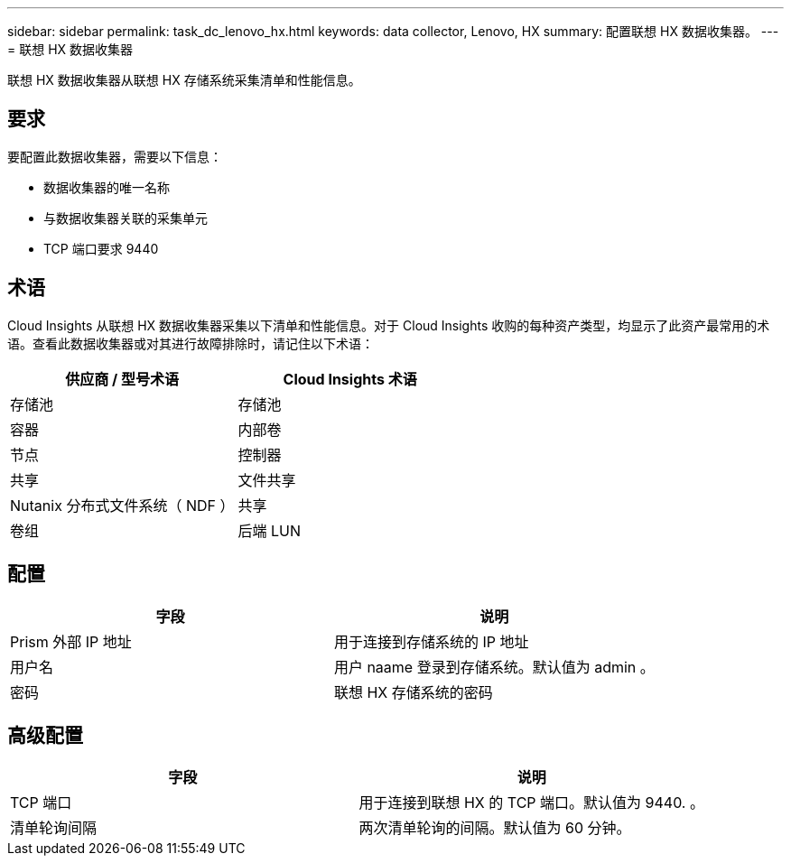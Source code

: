 ---
sidebar: sidebar 
permalink: task_dc_lenovo_hx.html 
keywords: data collector, Lenovo, HX 
summary: 配置联想 HX 数据收集器。 
---
= 联想 HX 数据收集器


[role="lead"]
联想 HX 数据收集器从联想 HX 存储系统采集清单和性能信息。



== 要求

要配置此数据收集器，需要以下信息：

* 数据收集器的唯一名称
* 与数据收集器关联的采集单元
* TCP 端口要求 9440




== 术语

Cloud Insights 从联想 HX 数据收集器采集以下清单和性能信息。对于 Cloud Insights 收购的每种资产类型，均显示了此资产最常用的术语。查看此数据收集器或对其进行故障排除时，请记住以下术语：

[cols="2*"]
|===
| 供应商 / 型号术语 | Cloud Insights 术语 


| 存储池 | 存储池 


| 容器 | 内部卷 


| 节点 | 控制器 


| 共享 | 文件共享 


| Nutanix 分布式文件系统（ NDF ） | 共享 


| 卷组 | 后端 LUN 
|===


== 配置

[cols="2*"]
|===
| 字段 | 说明 


| Prism 外部 IP 地址 | 用于连接到存储系统的 IP 地址 


| 用户名 | 用户 naame 登录到存储系统。默认值为 admin 。 


| 密码 | 联想 HX 存储系统的密码 
|===


== 高级配置

[cols="2*"]
|===
| 字段 | 说明 


| TCP 端口 | 用于连接到联想 HX 的 TCP 端口。默认值为 9440. 。 


| 清单轮询间隔 | 两次清单轮询的间隔。默认值为 60 分钟。 
|===